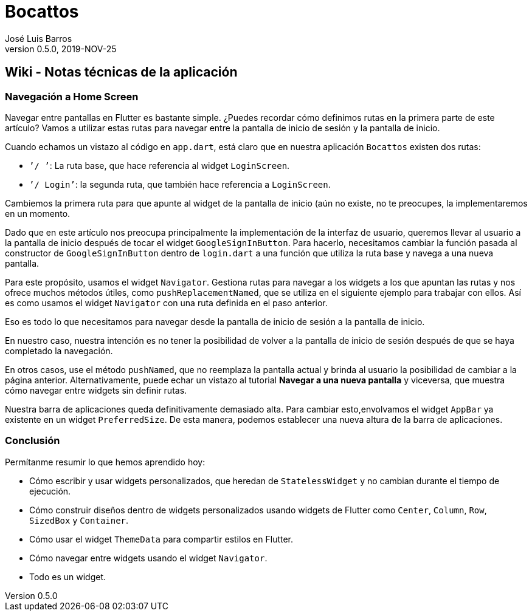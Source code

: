 = Bocattos
José Luis Barros
v. 0.5.0, 2019-NOV-25

== Wiki - Notas técnicas de la aplicación

=== Navegación a Home Screen
Navegar entre pantallas en Flutter es bastante simple. ¿Puedes recordar cómo definimos rutas en la primera parte de este artículo?
Vamos a utilizar estas rutas para navegar entre la pantalla de inicio de sesión y la pantalla de inicio.

Cuando echamos un vistazo al código en `app.dart`, está claro que en nuestra aplicación `Bocattos` existen dos rutas:

    * `’/ ’`: La ruta base, que hace referencia al widget `LoginScreen`.
    * `’/ Login’`: la segunda ruta, que también hace referencia a `LoginScreen`.

Cambiemos la primera ruta para que apunte al widget de la pantalla de inicio (aún no existe, no te preocupes, la implementaremos en un momento.

Dado que en este artículo nos preocupa principalmente la implementación de la interfaz de usuario, queremos llevar al usuario a la pantalla de inicio después de tocar el widget `GoogleSignInButton`. Para hacerlo, necesitamos cambiar la función pasada al constructor de `GoogleSignInButton` dentro de `login.dart` a una función que utiliza la ruta base y navega a una nueva pantalla.

Para este propósito, usamos el widget `Navigator`. Gestiona rutas para navegar a los widgets a los que apuntan las rutas y nos ofrece muchos métodos útiles, como `pushReplacementNamed`, que se utiliza en el siguiente ejemplo para trabajar con ellos. Así es como usamos el widget `Navigator` con una ruta definida en el paso anterior.

Eso es todo lo que necesitamos para navegar desde la pantalla de inicio de sesión a la pantalla de inicio.

En nuestro caso, nuestra intención es no tener la posibilidad de volver a la pantalla de inicio de sesión después de que se haya completado la navegación.

En otros casos, use el método `pushNamed`, que no reemplaza la pantalla actual y brinda al usuario la posibilidad de cambiar a la página anterior. Alternativamente, puede echar un vistazo al tutorial **Navegar a una nueva pantalla** y viceversa, que muestra cómo navegar entre widgets sin definir rutas.

Nuestra barra de aplicaciones queda definitivamente demasiado alta. Para cambiar esto,envolvamos el widget `AppBar` ya existente en un widget `PreferredSize`. De esta manera, podemos establecer una nueva altura de la barra de aplicaciones.

=== Conclusión

Permítanme resumir lo que hemos aprendido hoy:

* Cómo escribir y usar widgets personalizados, que heredan de `StatelessWidget` y no cambian durante el tiempo de ejecución.

* Cómo construir diseños dentro de widgets personalizados usando widgets de Flutter como `Center`, `Column`, `Row`, `SizedBox` y `Container`.

* Cómo usar el widget `ThemeData` para compartir estilos en Flutter.

* Cómo navegar entre widgets usando el widget `Navigator`.

* Todo es un widget.
